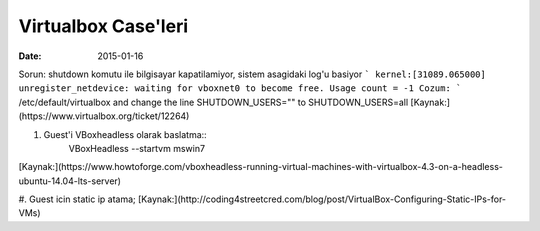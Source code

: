 ====================
Virtualbox Case'leri
====================

:date: 2015-01-16

Sorun: shutdown komutu ile bilgisayar kapatilamiyor, sistem asagidaki log'u basiyor
```
kernel:[31089.065000] unregister_netdevice: waiting for vboxnet0 to become
free. Usage count = -1
Cozum:
```
/etc/default/virtualbox and change the line
SHUTDOWN_USERS=""
to
SHUTDOWN_USERS=all
[Kaynak:](https://www.virtualbox.org/ticket/12264)

#. Guest'i VBoxheadless olarak baslatma::
    VBoxHeadless --startvm mswin7
[Kaynak:](https://www.howtoforge.com/vboxheadless-running-virtual-machines-with-virtualbox-4.3-on-a-headless-ubuntu-14.04-lts-server)

#. Guest icin static ip atama;
[Kaynak:](http://coding4streetcred.com/blog/post/VirtualBox-Configuring-Static-IPs-for-VMs)

